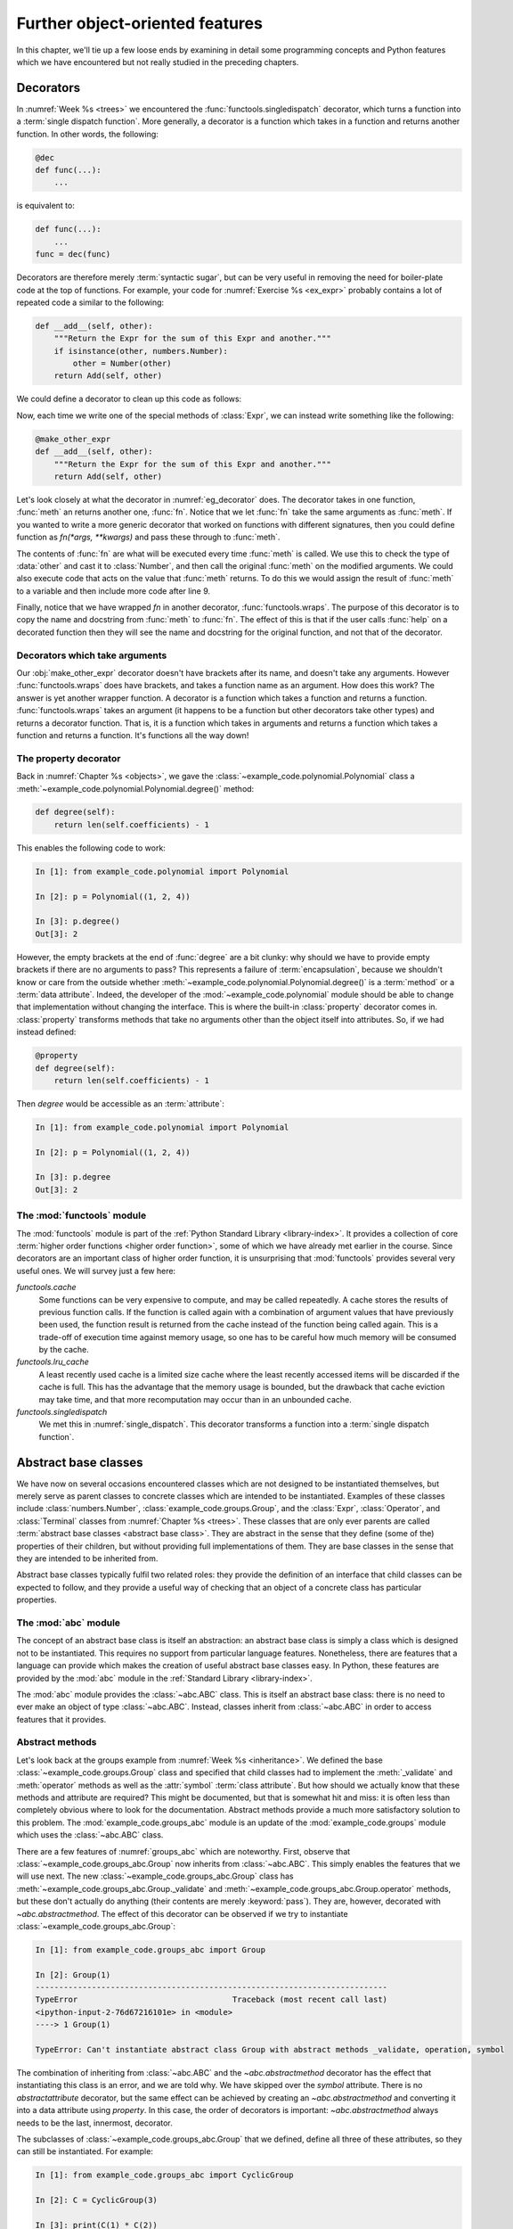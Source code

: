 Further object-oriented features
================================

In this chapter, we'll tie up a few loose ends by examining in detail some
programming concepts and Python features which we have encountered but not
really studied in the preceding chapters. 

.. _decorators:

Decorators
----------

.. details:: Video: decorators.

    .. vimeo:: 526946976

    .. only:: html

        Imperial students can also `watch this video on Panopto
        <https://imperial.cloud.panopto.eu/Panopto/Pages/Viewer.aspx?id=f1d61410-4200-42e5-92c4-acf2011de8ab>`__.


In :numref:`Week %s <trees>` we encountered the
:func:`functools.singledispatch` decorator, which turns a function into a
:term:`single dispatch function`. More generally, a decorator is a function
which takes in a function and returns another function. In other words, the
following:

.. code-block:: python3

    @dec
    def func(...):
        ...

is equivalent to:

.. code-block:: python3

    def func(...):
        ...
    func = dec(func)

Decorators are therefore merely :term:`syntactic sugar`, but can be very useful
in removing the need for boiler-plate code at the top of functions. For
example, your code for :numref:`Exercise %s <ex_expr>` probably contains a lot
of repeated code a similar to the following:

.. code-block:: python3

        def __add__(self, other):
            """Return the Expr for the sum of this Expr and another."""
            if isinstance(other, numbers.Number):
                other = Number(other)
            return Add(self, other)

We could define a decorator to clean up this code as follows:

.. _eg_decorator:

.. code-block:: python3
    :caption: A :term:`decorator` which casts the second argument of a method
              to an `expressions.Number` if that argument is a number. 
    :linenos:

    from functools import wraps

    def make_other_expr(meth):
        """Cast the second argument of a method to Number when needed."""
        @wraps(meth)
        def fn(self, other):
            if isinstance(other, numbers.Number):
                other = Number(other)
            return meth(self, other)
        return fn

Now, each time we write one of the special methods of :class:`Expr`, we can
instead write something like the following:

.. code-block:: python3

        @make_other_expr
        def __add__(self, other):
            """Return the Expr for the sum of this Expr and another."""
            return Add(self, other)

Let's look closely at what the decorator in :numref:`eg_decorator` does. The
decorator takes in one function, :func:`meth` an returns another one,
:func:`fn`. Notice that we let :func:`fn` take the same arguments as
:func:`meth`. If you wanted to write a more generic decorator that worked on
functions with different signatures, then you could define function as
`fn(*args, **kwargs)` and pass these through to :func:`meth`.

The contents of :func:`fn` are what will be executed every time :func:`meth` is
called. We use this to check the type of :data:`other` and cast it to
:class:`Number`, and then call the original :func:`meth` on the modified arguments.
We could also execute code that acts on the value that :func:`meth` returns. To
do this we would assign the result of :func:`meth` to a variable and then
include more code after line 9.

Finally, notice that we have wrapped `fn` in another decorator,
:func:`functools.wraps`. The purpose of this decorator is to copy the name and
docstring from :func:`meth` to :func:`fn`. The effect of this is that if the
user calls :func:`help` on a decorated function then they will see the name and
docstring for the original function, and not that of the decorator.

Decorators which take arguments
~~~~~~~~~~~~~~~~~~~~~~~~~~~~~~~

Our :obj:`make_other_expr` decorator doesn't have brackets after its name, and doesn't
take any arguments. However :func:`functools.wraps` does have brackets, and takes a
function name as an argument. How does this work? The answer is yet another
wrapper function. A decorator is a function which takes a function and
returns a function. :func:`functools.wraps` takes an argument (it happens to be
a function but other decorators take other types) and returns a decorator
function. That is, it is a function which takes in arguments and returns a
function which takes a function and returns a function. It's functions all the
way down!

The property decorator
~~~~~~~~~~~~~~~~~~~~~~

Back in :numref:`Chapter %s <objects>`, we gave the
:class:`~example_code.polynomial.Polynomial` class a
:meth:`~example_code.polynomial.Polynomial.degree()` method:

.. code-block:: python3

    def degree(self):
        return len(self.coefficients) - 1


This enables the following code to work:

.. code-block:: ipython3

    In [1]: from example_code.polynomial import Polynomial

    In [2]: p = Polynomial((1, 2, 4))

    In [3]: p.degree()
    Out[3]: 2

However, the empty brackets at the end of :func:`degree` are a bit clunky: why
should we have to provide empty brackets if there are no arguments to pass?
This represents a failure of :term:`encapsulation`, because we
shouldn't know or care from the outside whether
:meth:`~example_code.polynomial.Polynomial.degree()` is a :term:`method` or a
:term:`data attribute`. Indeed, the developer of the
:mod:`~example_code.polynomial` module should be able to change that
implementation without changing the interface. This is where the
built-in :class:`property` decorator comes in. :class:`property` transforms
methods that take no arguments other than the object itself into attributes.
So, if we had instead defined:

.. code-block:: python3

    @property
    def degree(self):
        return len(self.coefficients) - 1

Then `degree` would be accessible as an :term:`attribute`:

.. code-block:: ipython3

    In [1]: from example_code.polynomial import Polynomial

    In [2]: p = Polynomial((1, 2, 4))

    In [3]: p.degree
    Out[3]: 2


The :mod:`functools` module
~~~~~~~~~~~~~~~~~~~~~~~~~~~

The :mod:`functools` module is part of the :ref:`Python Standard Library
<library-index>`. It provides a collection of core :term:`higher order
functions <higher order function>`, some of which we have already met earlier
in the course. Since decorators are an important class of higher order
function, it is unsurprising that :mod:`functools` provides several very useful
ones. We will survey just a few here:

`functools.cache`
    Some functions can be very expensive to compute, and may be called
    repeatedly. A cache stores the results of previous function calls. If the
    function is called again with a combination of argument values that have
    previously been used, the function result is returned from the cache
    instead of the function being called again. This is a trade-off of
    execution time against memory usage, so one has to be careful how much
    memory will be consumed by the cache.
`functools.lru_cache`
    A least recently used cache is a limited size cache where the least
    recently accessed items will be discarded if the cache is full. This has
    the advantage that the memory usage is bounded, but the drawback that cache
    eviction may take time, and that more recomputation may occur than in an
    unbounded cache.
`functools.singledispatch`
    We met this in :numref:`single_dispatch`. This decorator transforms a
    function into a :term:`single dispatch function`.
 
.. _abstract_base_classes:

Abstract base classes
---------------------

.. details:: Video: Abstract base classes.

    .. vimeo:: 526947635

    .. only:: html

        Imperial students can also `watch this video on Panopto
        <https://imperial.cloud.panopto.eu/Panopto/Pages/Viewer.aspx?id=f4678a69-731c-45fe-bdbf-acf2011de880>`__.

We have now on several occasions encountered classes which are not designed to
be instantiated themselves, but merely serve as parent classes to concrete
classes which are intended to be instantiated. Examples of these classes
include :class:`numbers.Number`, :class:`example_code.groups.Group`, and the
:class:`Expr`, :class:`Operator`, and :class:`Terminal` classes from
:numref:`Chapter %s <trees>`. These classes that are only ever parents are
called :term:`abstract base classes <abstract base class>`. They are abstract
in the sense that they define (some of the) properties of their children, but
without providing full implementations of them. They are base classes in the
sense that they are intended to be inherited from.

Abstract base classes typically fulfil two related roles: they provide the
definition of an interface that child classes can be expected to follow, and
they provide a useful way of checking that an object of a concrete class has
particular properties.

The :mod:`abc` module
~~~~~~~~~~~~~~~~~~~~~

The concept of an abstract base class is itself an abstraction: an
abstract base class is simply a class which is designed not to be instantiated.
This requires no support from particular language features. Nonetheless, there
are features that a language can provide which makes the creation of useful
abstract base classes easy. In Python, these features are provided by the
:mod:`abc` module in the :ref:`Standard Library <library-index>`.

The :mod:`abc` module provides the :class:`~abc.ABC` class. This is itself an
abstract base class: there is no need to ever make an object of type
:class:`~abc.ABC`. Instead, classes inherit from :class:`~abc.ABC` in order to
access features that it provides.

Abstract methods
~~~~~~~~~~~~~~~~

Let's look back at the groups example from :numref:`Week %s <inheritance>`. We
defined the base :class:`~example_code.groups.Group` class and specified that
child classes had to implement the :meth:`_validate` and :meth:`operator`
methods as well as the :attr:`symbol` :term:`class attribute`. But how should
we actually know that these methods and attribute are required? This might be
documented, but that is somewhat hit and miss: it is often less than
completely obvious where to look for the documentation. Abstract methods
provide a much more satisfactory solution to this problem. The
:mod:`example_code.groups_abc` module is an update of the
:mod:`example_code.groups` module which uses the :class:`~abc.ABC` class. 

.. _groups_abc:

.. code-block:: python3
    :caption: An abstract base class version of the
              :class:`~example_code.groups_abc.Group` class. Note that the class itself
              inherits from :class:`~abc.ABC`, and the methods and attribute to be
              implemented by the :term:`child classes <child class>` have the
              `~abc.abstractmethod` decorator.
    :linenos:

    from abc import ABC, abstractmethod

    class Group(ABC):
        """A base class containing methods common to many groups.

        Each subclass represents a family of parametrised groups.

        Parameters
        ----------
        n: int
            The primary group parameter, such as order or degree. The
            precise meaning of n changes from subclass to subclass.
        """

        def __init__(self, n):
            self.n = n

        @property
        @abstractmethod
        def symbol(self):
            """Represent the group name as a character."""
            pass

        @abstractmethod
        def _validate(self, value):
            """Ensure that value is an allowed element value in this group."""
            pass

        @abstractmethod
        def operation(self, a, b):
            """Return a ∘ b using the group operation ∘."""
            pass

        def __call__(self, value):
            """Create an element of this group."""
            return Element(self, value)

        def __str__(self):
            """Return a string in the form symbol then group parameter."""
            return f"{self.symbol}{self.n}"

        def __repr__(self):
            """Return the canonical string representation of the element."""
            return f"{type(self).__name__}({repr(self.n)})"

There are a few features of :numref:`groups_abc` which are noteworthy. First,
observe that :class:`~example_code.groups_abc.Group` now inherits from
:class:`~abc.ABC`. This simply enables the features that we will use next.
The new :class:`~example_code.groups_abc.Group` class has
:meth:`~example_code.groups_abc.Group._validate` and
:meth:`~example_code.groups_abc.Group.operator` methods, but these don't
actually do anything (their contents are merely :keyword:`pass`). They are,
however, decorated with `~abc.abstractmethod`. The effect of this decorator can
be observed if we try to instantiate :class:`~example_code.groups_abc.Group`:

.. code-block:: ipython3

    In [1]: from example_code.groups_abc import Group

    In [2]: Group(1)
    ---------------------------------------------------------------------------
    TypeError                                 Traceback (most recent call last)
    <ipython-input-2-76d67216101e> in <module>
    ----> 1 Group(1)

    TypeError: Can't instantiate abstract class Group with abstract methods _validate, operation, symbol

The combination of inheriting from :class:`~abc.ABC` and the
`~abc.abstractmethod` decorator has the effect that instantiating this class is
an error, and we are told why. We have skipped over the `symbol` attribute.
There is no `abstractattribute` decorator, but the same effect can be achieved
by creating an `~abc.abstractmethod` and converting it into a data attribute using
`property`. In this case, the order of decorators is important:
`~abc.abstractmethod` always needs to be the last, innermost, decorator.

The subclasses of :class:`~example_code.groups_abc.Group` that we defined,
define all three of these attributes, so they can still be instantiated. For
example:

.. code-block:: ipython3

    In [1]: from example_code.groups_abc import CyclicGroup

    In [2]: C = CyclicGroup(3)

    In [3]: print(C(1) * C(2))
    0_C3

This illustrates the utility of this use of abstract base classes: the base
class can specify what subclasses need to implement. If a subclass does not
implement all the right attributes then a helpful error is generated, and
subclasses that do implement the class fully work as expected.

Duck typing
~~~~~~~~~~~

Before we turn to the second use of abstract base classes, it is useful to
divert our attention to what might be thought of as the type philosophy of
Python. Many programming languages are strongly typed. This means that in
situations such as passing arguments to functions, the type of each variable is
specified, and it is an error to pass a variable of the wrong type. This is not
the Python approach. Instead, Python functions typically do not check the types
of their arguments beyond ensuring that they have the basic properties required
of the operation in question. It doesn't really matter what the type of an
object is, so long as it has the operations, methods, and attributes required.

The term that is used for this approach to data types is :term:`duck typing`:
if a data type walks like a duck and quacks like a duck, then it might as well
be a duck. This does, however, beg the question of how a program should know if
an object has the right properties in a given circumstance. It is here that the
second use of abstract base classes comes into play.

Virtual subclasses
~~~~~~~~~~~~~~~~~~

.. details:: Video: virtual subclasses.

    .. vimeo:: 526947427

    .. only:: html

        Imperial students can also `watch this video on Panopto
        <https://imperial.cloud.panopto.eu/Panopto/Pages/Viewer.aspx?id=4114bb1d-cc31-4cfc-81a6-acf2011de8d6>`__.

We learned in :numref:`Chapter %s <objects>` that we can determine if a type is a
number by checking if it is an instance of :class:`numbers.Number`. This is a
slightly different usage of abstract base classes. Rather than providing part
of the implementation of types such as :class:`float`, :class:`numbers.Number` provides
a categorisation of objects into numbers and non-numbers. This aids duck
typing, by enabling much more general type checking.

The :ref:`Standard Library <library-index>` contains many abstract base classes
whose role is to support duck typing by identifying objects with particular
properties. For example, the :mod:`collections.abc` module provides abstract
base classes for container objects with particular properties. The
:class:`collections.abc.Iterable` abstract base class groups all iterable
containers. For example:

.. code-block:: ipython3

    In [1]: from collections.abc import Iterable

    In [2]: from example_code.linked_list import Link

    In [3]: issubclass(Link, Iterable)
    Out[3]: True

Hang on, though, what magic is this? We didn't declare
:class:`~example_code.linked_list.Link` as inheriting from
:class:`~collections.abc.Iterable`. 

What is going on here is a form of reverse inheritance process. Rather than
:class:`~example_code.linked_list.Link` declaring that it inherits from
:class:`~collections.abc.Iterable`, :class:`~collections.abc.Iterable`
determines that :class:`~example_code.linked_list.Link` is its subclass. It's a sort
of adoption mechanism for classes. Of course the authors of the Standard
Library don't know that we will declare :class:`~example_code.linked_list.Link`, so
there is no code explicitly claiming :class:`~example_code.linked_list.Link` as a
subclass of :class:`~collections.abc.Iterable`. Instead, *any* class which
implements the :meth:`~object.__iter__` special method is a subclass of
:class:`~collections.abc.Iterable`. How does this work? Well,
:func:`isinstance` and :func:`issubclass` are implemented with the help of, you
guessed it, yet another :term:`special method`. This time the special method is
:meth:`~abc.ABCMeta.__subclasshook__`. 

.. _subclasshook:

.. code-block:: python3
    :caption: The source code for :class:`collections.abc.Iterable` extracted
              from the `Git repository for the standard Python language
              implementation <https://github.com/python/cpython/blob/master/Lib/_collections_abc.py>`__. 
    :linenos:

    from abc import ABCMeta, abstractmethod

    ...

    def _check_methods(C, *methods):
        mro = C.__mro__
        for method in methods:
            for B in mro:
                if method in B.__dict__:
                    if B.__dict__[method] is None:
                        return NotImplemented
                    break
            else:
                return NotImplemented
        return True

    ...

    class Iterable(metaclass=ABCMeta):

        __slots__ = ()

        @abstractmethod
        def __iter__(self):
            while False:
                yield None

        @classmethod
        def __subclasshook__(cls, C):
            if cls is Iterable:
                return _check_methods(C, "__iter__")
            return NotImplemented

        __class_getitem__ = classmethod(GenericAlias)

:numref:`subclasshook` shows the actual source code for
:class:`~collections.abc.Iterable` [#python_in_python]_. Let's walk through
this. The inheritance in line 19 is essentially equivalent to inheriting from
:class:`abc.ABC`. Similarly, lines 21 and 34 are unrelated technical code. At
line 24 we see the :meth:`object.__iter__` special method, decorated with
`~abc.abstractmethod`. This ensures that classes that do explicitly inherit
from :class:`~collections.abc.Iterable` have to implement
:meth:`object.__iter__`. 

The part that currently concerns us, though, is the
declaration of :meth:`~abc.ABCMeta.__subclasshook__` at line 29.
:meth:`~abc.ABCMeta.__subclasshook__` is declared as :term:`class method`. This
means that it will be passed the class itself as its first argument, in place
of the object. It is conventional to signal this difference by calling the
first parameter `cls` instead of `self`. The second parameter, `C` is the class
to be tested.

In common with the special methods for arithmetic,
:meth:`~abc.ABCMeta.__subclasshook__` returns :data:`NotImplemented` to
indicate cases that it cannot deal with. In this case, if the current class is
not :class:`~collections.abc.Iterable` (this would happen if the method were
called on a subclass of :class:`~collections.abc.Iterable`) then
:data:`NotImplemented` is returned. If we really are checking `C` against
:class:`~collections.abc.Iterable` then the `_check_methods` helper function is
called. The fine details of how this works are a little technical, but in
essence the function loops over `C` and its superclasses in order (`C.__mro__`
is the :term:`method resolution order`) and checks if the relevant methods are
defined. If they are all found then :data:`True` is returned, otherwise the
result is :data:`NotImplemented`. An implementation of
:meth:`~abc.ABCMeta.__subclasshook__` could also return :data:`False` to
indicate that `C` is definitely not a subclass.

Glossary
--------

.. glossary::
    :sorted:

    abstract base class
        A class designed only to be the :term:`parent <parent class>` of other
        classes, and never to be instantiated itself. Abstract classes often
        define the interfaces of :term:`methods <method>` but leave their implementations
        to the concrete :term:`child classes <child class>`.

    abstract method
        A method whose presence is required by an :term:`abstract base class`
        but for which concrete subclasses are required to provide the implementation.

    class method
        A :term:`method` which belongs to the class itself, rather than to the
        instances of the class. Class methods are declared using the
        `classmethod` :term:`decorator` and take the class (`cls`) as their first
        argument, instead of the instance (`self`). See also: :term:`class attribute`.

    decorator
        A syntax for applying :term:`higher order functions <higher order
        function>` when defining functions. A decorator is applied by writing
        `@` followed by the decorator name immediately before the declaration
        of the function or :term:`method` to which the decorator applies.

    duck typing
        The idea that the precise :term:`type` of an :term:`object` is not important, it is
        only important that the object has the correct :term:`methods <method>`
        or :term:`attributes <attribute>` for the current operation. If an
        object walks like a duck, and quacks like a duck then it can be taken
        to be a duck.

    higher order function
        A function which acts on other functions, and which possibly returns
        another function as its result.

    method resolution order
    MRO
        A sequence of the superclasses of the current class ordered by
        increasing ancestry. The superclasses of a class are searched in method
        resolution order  to find implementations of :term:`methods <method>`
        and :term:`attributes <attribute>`. 

    syntactic sugar
        A feature of the programming language which adds no new functionality,
        but which enables a clearer or more concise syntax. Python
        :term:`special methods <special method>` are a form of syntactic sugar as they enable,
        for example, the syntax `a + b` instead of something like `a.add(b)`.

    virtual subclass
        A class which does not declare its descent from the superclass through
        its definition, but which is instead claimed as a subclass by the
        superclass.


Exercises
---------

Obtain the `skeleton code for these exercises from GitHub classroom
<https://classroom.github.com/a/qTArFlxP>`__. 

.. proof:exercise::

    The objective of this exercise is to write a :term:`decorator` which logs
    whenever the decorated function is called. This sort of decorator could be
    very useful in debugging code. Create the decorator in the
    `log_decorator.log_decorator` module and ensure it is importable as
    `log_decorator.log_call`. The decorator should be applicable to functions
    taking any combination of arguments.
    
    The logging itself should be accomplished using
    the built-in `logging` module by calling :func:`logging.info` and passing
    the log message.

    The log message should comprise the string `"Calling: "` followed by the
    function name (accessible using the `__name__` attribute), followed by
    round brackets containing first the :func:`repr` of the positional
    arguments, followed by the key=value pairs the keyword arguments.

.. proof:exercise::

    The :mod:`groups.groups` module in the skeleton code is the new version
    introduced above, using an :term:`abstract base class`. The
    `log_decorator.log_call` :term:`decorator` has been applied to the
    :meth:`Group._validate` :term:`abstract method`. However, even once you
    have implemented this decorator, it never gets called. Your challenge is to
    modify :mod:`groups.groups` so that the decorator is called every time a
    subclass :meth:`_validate` method is called, but **without** moving or
    duplicating `@log_call`.

.. rubric:: Footnotes

.. [#python_in_python] Most of the :ref:`Python Standard Library <library-index>` is written
    in Python, so diving in and reading the source code is often an option if
    you really want to know how some part of the language works.